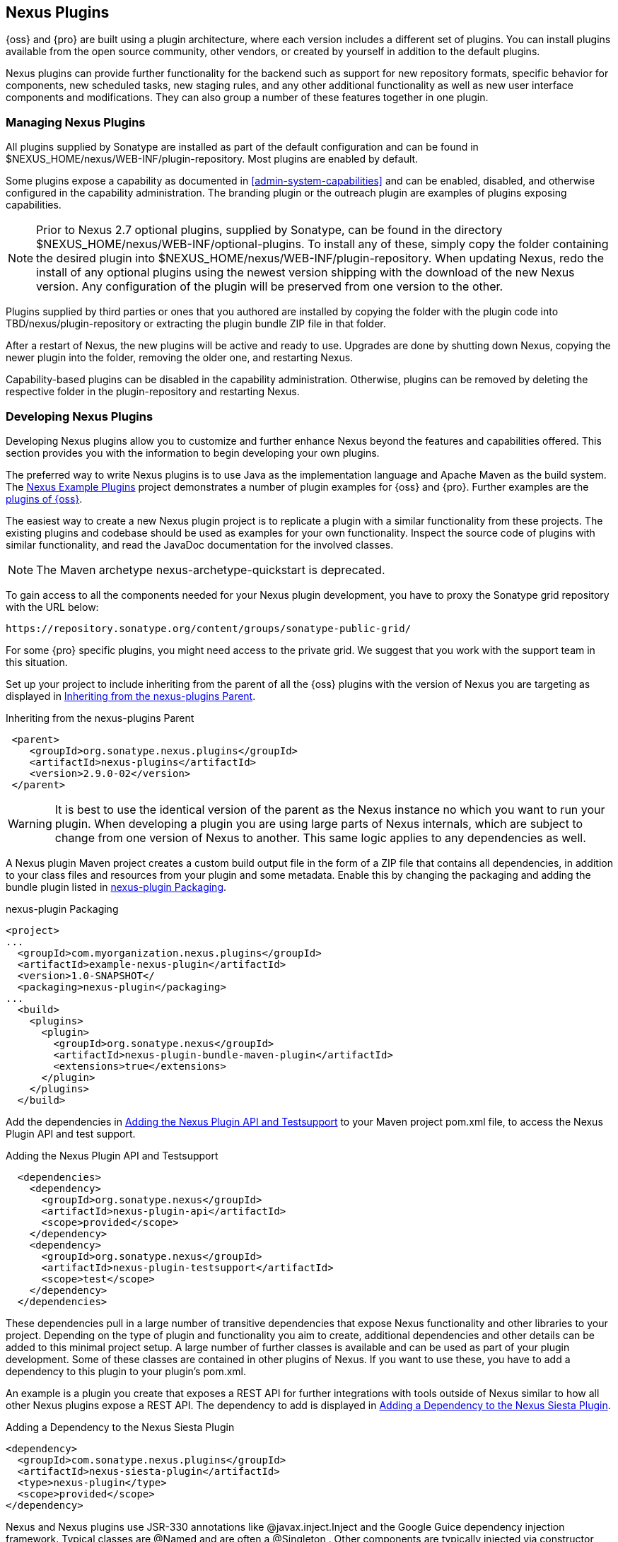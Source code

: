 [[plugins]]
== Nexus Plugins

{oss} and {pro} are built using a plugin
architecture, where each version includes a different set of
plugins. You can install plugins available from the open source
community, other vendors, or created by yourself in addition to the
default plugins.

Nexus plugins can provide further functionality for the backend
such as support for new repository formats, specific behavior for
components, new scheduled tasks, new staging rules, and any other
additional functionality as well as new user interface components and
modifications. They can also group a number of these features
together in one plugin.
 
[[install-additional-plugins]]
=== Managing Nexus Plugins

All plugins supplied by Sonatype are installed as part of the default
configuration and can be found in
+$NEXUS_HOME/nexus/WEB-INF/plugin-repository+.  Most plugins are
enabled by default.

Some plugins expose a capability as documented in
<<admin-system-capabilities>> and can be enabled, disabled,
and otherwise configured in the capability administration. The
branding plugin or the outreach plugin are examples of plugins
exposing capabilities.

NOTE: Prior to Nexus 2.7 optional plugins, supplied by Sonatype, can be
found in the directory
+$NEXUS_HOME/nexus/WEB-INF/optional-plugins+. To install any of these,
simply copy the folder containing the desired plugin into
+$NEXUS_HOME/nexus/WEB-INF/plugin-repository+.  When updating Nexus,
redo the install of any optional plugins using the newest version
shipping with the download of the new Nexus version. Any configuration
of the plugin will be preserved from one version to the other.

Plugins supplied by third parties or ones that you authored are
installed by copying the folder with the plugin code into
+TBD/nexus/plugin-repository+ or extracting the plugin
bundle ZIP file in that folder.

After a restart of Nexus, the new plugins will be active and ready
to use. Upgrades are done by shutting down Nexus, copying the newer
plugin into the folder, removing the older one, and restarting Nexus.

Capability-based plugins can be disabled in the capability
administration. Otherwise, plugins can be removed by deleting the
respective folder in the +plugin-repository+ and restarting Nexus.

[[plugdev]]
=== Developing Nexus Plugins

Developing Nexus plugins allow you to customize and further enhance
Nexus beyond the features and capabilities offered. This section provides 
you with the information to begin developing your own plugins.

The preferred way to write Nexus plugins is to use Java as the
implementation language and Apache Maven as the build system. The
https://github.com/sonatype/nexus-example-plugins[Nexus Example
Plugins] project demonstrates a number of plugin examples for 
{oss} and {pro}. Further examples are the
https://github.com/sonatype/nexus-oss/tree/master/plugins[plugins of
{oss}].

The easiest way to create a new Nexus plugin project is to replicate a
plugin with a similar functionality from these projects. The existing
plugins and codebase should be used as examples for your own
functionality. Inspect the source code of plugins with similar
functionality, and read the JavaDoc documentation for the involved
classes.

NOTE: The Maven archetype nexus-archetype-quickstart is deprecated.

To gain access to all the components needed for your Nexus plugin
development, you have to proxy the Sonatype grid repository with the
URL below:

----
https://repository.sonatype.org/content/groups/sonatype-public-grid/
----

For some {pro} specific plugins, you might need access to
the private grid. We suggest that you work with the support team in this
situation.

Set up your project to include inheriting from the parent of all the
{oss} plugins with the version of Nexus you are targeting
as displayed in <<fig-nexus-plugins-parent>>.

[[fig-nexus-plugins-parent]]
.Inheriting from the nexus-plugins Parent
----
 <parent>
    <groupId>org.sonatype.nexus.plugins</groupId>
    <artifactId>nexus-plugins</artifactId>
    <version>2.9.0-02</version>
 </parent>
---- 

WARNING: It is best to use the identical version of the parent as the
Nexus instance no which you want to run your plugin. When developing a
plugin you are using large parts of Nexus internals, which are subject
to change from one version of Nexus to another. This same logic
applies to any dependencies as well.

A Nexus plugin Maven project creates a custom build output file in the
form of a ZIP file that contains all dependencies, in addition to your
class files and resources from your plugin and some metadata. Enable 
this by changing the packaging and adding the bundle plugin listed 
in <<fig-nexus-plugins-packaging>>.


[[fig-nexus-plugins-packaging]]
.nexus-plugin Packaging
----
<project>
...
  <groupId>com.myorganization.nexus.plugins</groupId>
  <artifactId>example-nexus-plugin</artifactId>
  <version>1.0-SNAPSHOT</
  <packaging>nexus-plugin</packaging>
...
  <build>
    <plugins>
      <plugin>
        <groupId>org.sonatype.nexus</groupId>
        <artifactId>nexus-plugin-bundle-maven-plugin</artifactId>
        <extensions>true</extensions>
      </plugin>
    </plugins>
  </build>
----

Add the dependencies in <<fig-nexus-plugins-api-dependency>> to your
Maven project pom.xml file, to access the Nexus Plugin API and test
support.

[[fig-nexus-plugins-api-dependency]]
.Adding the Nexus Plugin API and Testsupport
----
  <dependencies>
    <dependency>
      <groupId>org.sonatype.nexus</groupId>
      <artifactId>nexus-plugin-api</artifactId>
      <scope>provided</scope>
    </dependency>
    <dependency>
      <groupId>org.sonatype.nexus</groupId>
      <artifactId>nexus-plugin-testsupport</artifactId>
      <scope>test</scope>
    </dependency>
  </dependencies>
----

These dependencies pull in a large number of transitive dependencies
that expose Nexus functionality and other libraries to your project.
Depending on the type of plugin and functionality you aim to create,
additional dependencies and other details can be added to this minimal
project setup.  A large number of further classes is available and can
be used as part of your plugin development. Some of these classes are
contained in other plugins of Nexus. If you want to use these, you
have to add a dependency to this plugin to your plugin's pom.xml.

An example is a plugin you create that exposes a REST API for further
integrations with tools outside of Nexus similar to how all other
Nexus plugins expose a REST API. The dependency to add is displayed in
<<fig-staging-dependency>>.

[[fig-staging-dependency]]
.Adding a Dependency to the Nexus Siesta Plugin
----
<dependency>
  <groupId>com.sonatype.nexus.plugins</groupId>
  <artifactId>nexus-siesta-plugin</artifactId>
  <type>nexus-plugin</type>
  <scope>provided</scope>
</dependency>
----

Nexus and Nexus plugins use JSR-330 annotations like
+@javax.inject.Inject+ and the Google Guice dependency injection
framework. Typical classes are +@Named+ and are often a
+@Singleton+ . Other components are typically injected via
constructor injection as displayed in the example from the +virusscan+
example plugin in <<fig-constructor-injection>>.  

[[fig-constructor-injection]]
.Constructor Injection
----
  @Inject
  public VirusScannerRequestProcessor(final EventBus eventBus,
                                      final List<VirusScanner> scanners)
  {
    this.eventBus = Preconditions.checkNotNull(eventBus);
    this.scanners = Preconditions.checkNotNull(scanners);
    ...
----

Your Maven project setup should follow the typical standard directory
layout conventions. In addition, static resources such as JavaScript
files, images, and CSS should be placed in
+src/main/resources/static+.

Once you have created your Maven project as described above, you can
build the plugin with

----
mvn clean install
----

A successful build includes the creation of a +*-bundle.zip+ file in
the +target+ folder. To install your plugin into Nexus you can extract
it into the +plugin-repository+ directory as described in
<<install-additional-plugins>>.


=== Summary

The Nexus architecture is largely based on plugins including the
differentiation of {oss} and {pro}. By
inspecting the example plugins and the Nexus open source project, you
can create additional Nexus functionality for yourself as well as
potentially share it with the Nexus user community.

////
/* Local Variables: */
/* ispell-personal-dictionary: "ispell.dict" */
/* End:             */
////

